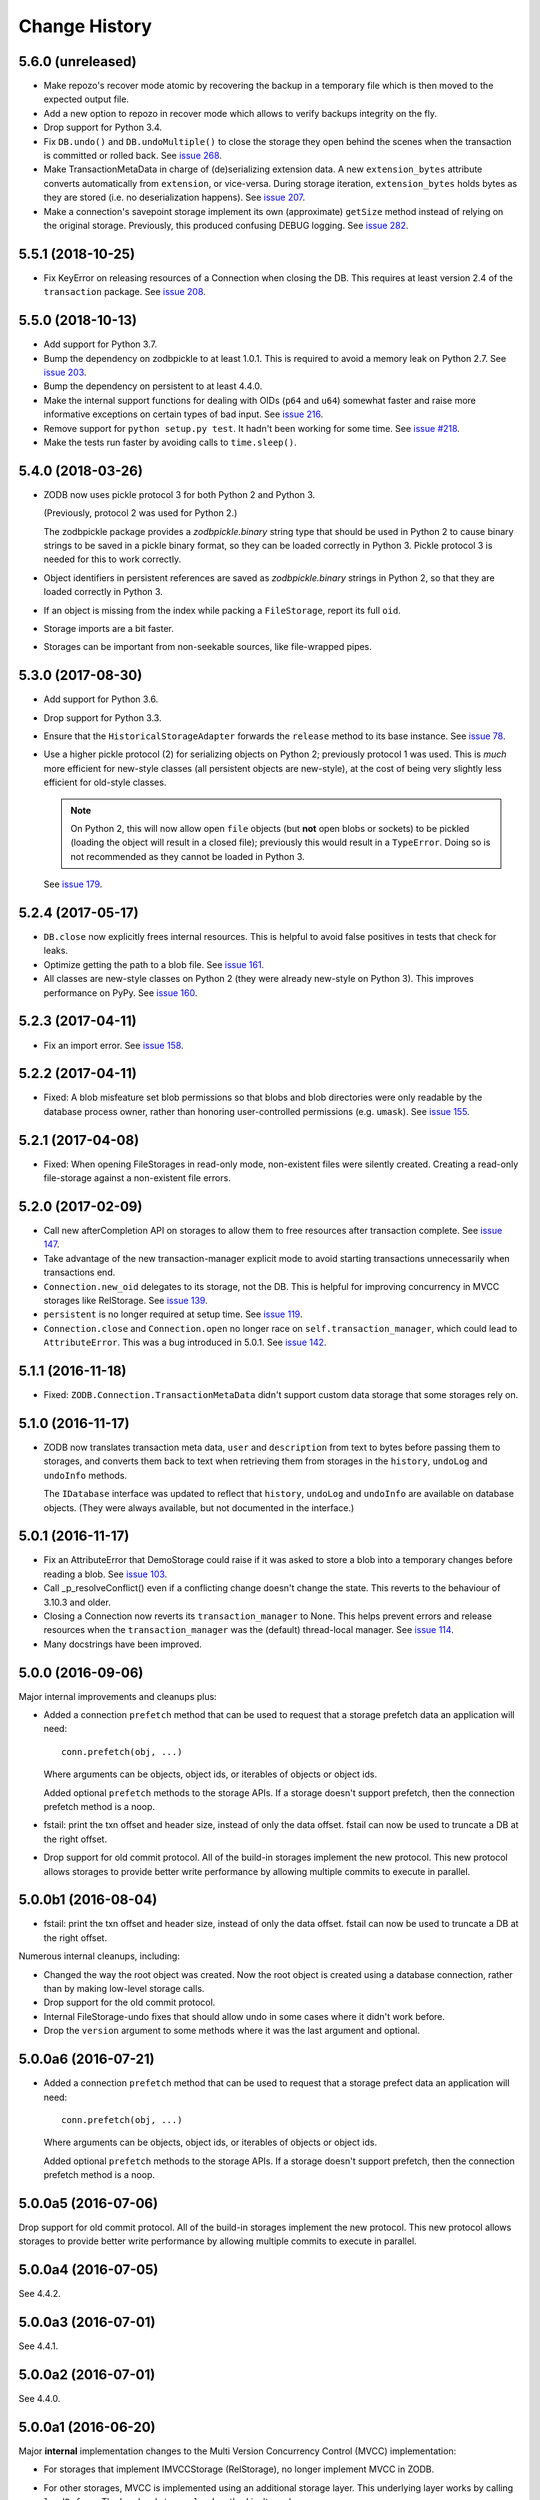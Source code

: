 ================
 Change History
================

5.6.0 (unreleased)
==================

- Make repozo's recover mode atomic by recovering the backup in a
  temporary file which is then moved to the expected output file.

- Add a new option to repozo in recover mode which allows to verify
  backups integrity on the fly.

- Drop support for Python 3.4.

- Fix ``DB.undo()`` and ``DB.undoMultiple()`` to close the storage
  they open behind the scenes when the transaction is committed or
  rolled back. See `issue 268
  <https://github.com/zopefoundation/ZODB/issues/268>`_.

- Make TransactionMetaData in charge of (de)serializing extension data.
  A new ``extension_bytes`` attribute converts automatically from
  ``extension``, or vice-versa. During storage iteration, ``extension_bytes``
  holds bytes as they are stored (i.e. no deserialization happens).
  See `issue 207 <https://github.com/zopefoundation/ZODB/pull/207>`_.

- Make a connection's savepoint storage implement its own
  (approximate) ``getSize`` method instead of relying on the original
  storage. Previously, this produced confusing DEBUG logging. See
  `issue 282 <https://github.com/zopefoundation/ZODB/issues/282>`_.

5.5.1 (2018-10-25)
==================

- Fix KeyError on releasing resources of a Connection when closing the DB.
  This requires at least version 2.4 of the ``transaction`` package.
  See `issue 208 <https://github.com/zopefoundation/ZODB/issues/208>`_.

5.5.0 (2018-10-13)
==================

- Add support for Python 3.7.

- Bump the dependency on zodbpickle to at least 1.0.1. This is
  required to avoid a memory leak on Python 2.7. See `issue 203
  <https://github.com/zopefoundation/ZODB/issues/203>`_.

- Bump the dependency on persistent to at least 4.4.0.

- Make the internal support functions for dealing with OIDs (``p64``
  and ``u64``) somewhat faster and raise more informative
  exceptions on certain types of bad input. See `issue 216
  <https://github.com/zopefoundation/ZODB/issues/216>`_.

- Remove support for ``python setup.py test``. It hadn't been working
  for some time. See `issue #218
  <https://github.com/zopefoundation/ZODB/issues/218>`_.

- Make the tests run faster by avoiding calls to ``time.sleep()``.

5.4.0 (2018-03-26)
==================

- ZODB now uses pickle protocol 3 for both Python 2 and Python 3.

  (Previously, protocol 2 was used for Python 2.)

  The zodbpickle package provides a `zodbpickle.binary` string type
  that should be used in Python 2 to cause binary strings to be saved
  in a pickle binary format, so they can be loaded correctly in
  Python 3.  Pickle protocol 3 is needed for this to work correctly.

- Object identifiers in persistent references are saved as
  `zodbpickle.binary` strings in Python 2, so that they are loaded
  correctly in Python 3.

- If an object is missing from the index while packing a ``FileStorage``,
  report its full ``oid``.

- Storage imports are a bit faster.

- Storages can be important from non-seekable sources, like
  file-wrapped pipes.

5.3.0 (2017-08-30)
==================

- Add support for Python 3.6.

- Drop support for Python 3.3.

- Ensure that the ``HistoricalStorageAdapter`` forwards the ``release`` method to
  its base instance. See `issue 78 <https://github.com/zopefoundation/ZODB/issues/788>`_.

- Use a higher pickle protocol (2) for serializing objects on Python
  2; previously protocol 1 was used. This is *much* more efficient for
  new-style classes (all persistent objects are new-style), at the
  cost of being very slightly less efficient for old-style classes.

  .. note:: On Python 2, this will now allow open ``file`` objects
            (but **not** open blobs or sockets) to be pickled (loading
            the object will result in a closed file); previously this
            would result in a ``TypeError``. Doing so is not
            recommended as they cannot be loaded in Python 3.

  See `issue 179 <https://github.com/zopefoundation/ZODB/pull/179>`_.

5.2.4 (2017-05-17)
==================

- ``DB.close`` now explicitly frees internal resources.  This is
  helpful to avoid false positives in tests that check for leaks.

- Optimize getting the path to a blob file. See
  `issue 161 <https://github.com/zopefoundation/ZODB/pull/161>`_.

- All classes are new-style classes on Python 2 (they were already
  new-style on Python 3). This improves performance on PyPy. See
  `issue 160 <https://github.com/zopefoundation/ZODB/pull/160>`_.

5.2.3 (2017-04-11)
==================

- Fix an import error. See `issue 158 <https://github.com/zopefoundation/ZODB/issues/158>`_.

5.2.2 (2017-04-11)
==================

- Fixed: A blob misfeature set blob permissions so that blobs and blob
  directories were only readable by the database process owner, rather
  than honoring user-controlled permissions (e.g. ``umask``).
  See `issue 155 <https://github.com/zopefoundation/ZODB/issues/155>`_.

5.2.1 (2017-04-08)
==================

- Fixed: When opening FileStorages in read-only mode, non-existent
  files were silently created.  Creating a read-only file-storage
  against a non-existent file errors.

5.2.0 (2017-02-09)
==================

- Call new afterCompletion API on storages to allow them to free
  resources after transaction complete.
  See `issue 147 <https://github.com/zodb/relstorage/issues/147>`__.
- Take advantage of the new transaction-manager explicit mode to avoid
  starting transactions unnecessarily when transactions end.

- ``Connection.new_oid`` delegates to its storage, not the DB. This is
  helpful for improving concurrency in MVCC storages like RelStorage.
  See `issue 139 <https://github.com/zopefoundation/ZODB/issues/139>`_.

- ``persistent`` is no longer required at setup time.
  See `issue 119 <https://github.com/zopefoundation/ZODB/issues/119>`_.

- ``Connection.close`` and ``Connection.open`` no longer race on
  ``self.transaction_manager``, which could lead to
  ``AttributeError``. This was a bug introduced in 5.0.1. See `issue
  142 <https://github.com/zopefoundation/ZODB/pull/143>`_.


5.1.1 (2016-11-18)
==================

- Fixed: ``ZODB.Connection.TransactionMetaData`` didn't support custom data
  storage that some storages rely on.

5.1.0 (2016-11-17)
==================

- ZODB now translates transaction meta data, ``user`` and
  ``description`` from text to bytes before passing them to storages,
  and converts them back to text when retrieving them from storages in
  the ``history``, ``undoLog`` and ``undoInfo`` methods.

  The ``IDatabase`` interface was updated to reflect that ``history``,
  ``undoLog`` and ``undoInfo`` are available on database objects.
  (They were always available, but not documented in the interface.)

5.0.1 (2016-11-17)
==================

- Fix an AttributeError that DemoStorage could raise if it was asked
  to store a blob into a temporary changes before reading a blob. See
  `issue 103 <https://github.com/zopefoundation/ZODB/issues/103>`_.

- Call _p_resolveConflict() even if a conflicting change doesn't change the
  state. This reverts to the behaviour of 3.10.3 and older.

- Closing a Connection now reverts its ``transaction_manager`` to
  None. This helps prevent errors and release resources when the
  ``transaction_manager`` was the (default) thread-local manager. See
  `issue 114 <https://github.com/zopefoundation/ZODB/issues/114>`_.

- Many docstrings have been improved.

5.0.0 (2016-09-06)
==================

Major internal improvements and cleanups plus:

- Added a connection ``prefetch`` method that can be used to request
  that a storage prefetch data an application will need::

    conn.prefetch(obj, ...)

  Where arguments can be objects, object ids, or iterables of objects
  or object ids.

  Added optional ``prefetch`` methods to the storage APIs. If a
  storage doesn't support prefetch, then the connection prefetch
  method is a noop.

- fstail: print the txn offset and header size, instead of only the data offset.
  fstail can now be used to truncate a DB at the right offset.

- Drop support for old commit protocol.  All of the build-in storages
  implement the new protocol.  This new protocol allows storages to
  provide better write performance by allowing multiple commits to
  execute in parallel.

5.0.0b1 (2016-08-04)
====================

- fstail: print the txn offset and header size, instead of only the data offset.
  fstail can now be used to truncate a DB at the right offset.

Numerous internal cleanups, including:

- Changed the way the root object was created.  Now the root object is
  created using a database connection, rather than by making low-level
  storage calls.

- Drop support for the old commit protocol.

- Internal FileStorage-undo fixes that should allow undo in some cases
  where it didn't work before.

- Drop the ``version`` argument to some methods where it was the last
  argument and optional.

5.0.0a6 (2016-07-21)
====================

- Added a connection ``prefetch`` method that can be used to request
  that a storage prefect data an application will need::

    conn.prefetch(obj, ...)

  Where arguments can be objects, object ids, or iterables of objects
  or object ids.

  Added optional ``prefetch`` methods to the storage APIs. If a
  storage doesn't support prefetch, then the connection prefetch
  method is a noop.

5.0.0a5 (2016-07-06)
====================

Drop support for old commit protocol.  All of the build-in storages
implement the new protocol.  This new protocol allows storages to
provide better write performance by allowing multiple commits to
execute in parallel.

5.0.0a4 (2016-07-05)
====================

See 4.4.2.

5.0.0a3 (2016-07-01)
====================

See 4.4.1.

5.0.0a2 (2016-07-01)
====================

See 4.4.0.

5.0.0a1 (2016-06-20)
====================

Major **internal** implementation changes to the Multi Version
Concurrency Control (MVCC) implementation:

- For storages that implement IMVCCStorage (RelStorage), no longer
  implement MVCC in ZODB.

- For other storages, MVCC is implemented using an additional storage
  layer. This underlying layer works by calling ``loadBefore``. The
  low-level storage ``load`` method isn't used any more.

  This change allows server-based storages like ZEO and NEO to be
  implemented more simply and cleanly.

4.4.3 (2016-08-04)
==================

- Internal FileStorage-undo fixes that should allow undo in some cases
  where it didn't work before.

- fstail: print the txn offset and header size, instead of only the data offset.
  fstail can now be used to truncate a DB at the right offset.

4.4.2 (2016-07-08)
==================

Better support of the new commit protocol. This fixes issues with blobs and
undo. See pull requests #77, #80, #83

4.4.1 (2016-07-01)
==================

Added IMultiCommitStorage to directly represent the changes in the 4.4.0
release and to make complient storages introspectable.

4.4.0 (2016-06-30)
==================

This release begins evolution to a more effcient commit protocol that
allows storage implementations, like `NEO <http://www.neoppod.org/>`_,
to support multiple transactions committing at the same time, for
greater write parallelism.

This release updates IStorage:

- The committed transaction's ID is returned by ``tpc_finish``, rather
  than being returned in response store and tpc_vote results.

- ``tpc_vote`` is now expected to return ``None`` or a list of object
  ids for objects for which conflicts were resolved.

This release works with storages that implemented the older version of
the storage interface, but also supports storages that implement the
updated interface.

4.3.1 (2016-06-06)
==================

- Fixed: FileStorage loadBefore didn't handle deleted/undone data correctly.

4.3.0 (2016-05-31)
==================

- Drop support for Python 2.6 and 3.2.

- Make the ``zodbpickle`` dependency required and not conditional.
  This fixes various packaging issues involving pip and its wheel
  cache. zodbpickle was only optional under Python 2.6 so this change
  only impacts users of that version.  See
  https://github.com/zopefoundation/ZODB/pull/42.

- Add support for Python 3.5.

- Avoid failure during cleanup of nested databases that provide MVCC
  on storage level (Relstorage).
  https://github.com/zopefoundation/ZODB/issues/45

- Remove useless dependency to `zdaemon` in setup.py. Remove ZEO documentation.
  Both were leftovers from the time where ZEO was part of this repository.

- Fix possible data corruption after FileStorage is truncated to roll back a
  transaction.
  https://github.com/zopefoundation/ZODB/pull/52

- DemoStorage: add support for conflict resolution and fix history()
  https://github.com/zopefoundation/ZODB/pull/58

- Fixed a test that depended on implementation-specific behavior in tpc_finish

4.2.0 (2015-06-02)
==================

- Declare conditional dependencies using PEP-426 environment markers
  (fixing interation between pip 7's wheel cache and tox).  See
  https://github.com/zopefoundation/ZODB/issues/36.

4.2.0b1 (2015-05-22)
====================

- Log failed conflict resolution attempts at ``DEBUG`` level.  See:
  https://github.com/zopefoundation/ZODB/pull/29.

- Fix command-line parsing of ``--verbose`` and ``--verify`` arguments.
  (The short versions, ``-v`` and ``-V``, were parsed correctly.)

- Add support for PyPy.

- Fix the methods in ``ZODB.serialize`` that find object references
  under Python 2.7 (used in scripts like ``referrers``, ``netspace``,
  and ``fsrecover`` among others). This requires the addition of the
  ``zodbpickle`` dependency.

- FileStorage: fix an edge case when disk space runs out while packing,
  do not leave the ``.pack`` file around. That would block any write to the
  to-be-packed ``Data.fs``, because the disk would stay at 0 bytes free.
  See https://github.com/zopefoundation/ZODB/pull/21.

4.1.0 (2015-01-11)
==================

- Fix registration of custom logging level names ("BLATHER", "TRACE").

  We have been registering them in the wrong order since 2004.  Before
  Python 3.4, the stdlib ``logging`` module masked the error by registering
  them in *both* directions.

- Add support for Python 3.4.

4.0.1 (2014-07-13)
==================

- Fix ``POSKeyError`` during ``transaction.commit`` when after
  ``savepoint.rollback``.  See
  https://github.com/zopefoundation/ZODB/issues/16

- Ensure that the pickler used in PyPy always has a ``persistent_id``
  attribute (``inst_persistent_id`` is not present on the pure-Python
  pickler). (PR #17)

- Provide better error reporting when trying to load an object on a
  closed connection.

4.0.0 (2013-08-18)
==================

Finally released.

4.0.0b3 (2013-06-11)
====================

- Switch to using non-backward-compatible pickles (protocol 3, without
  storing bytes as strings) under Python 3.  Updated the magic number
  for file-storage files under Python3 to indicate the incompatibility.

- Fixed: A ``UnicodeDecodeError`` could happen for non-ASCII OIDs
  when using bushy blob layout.

4.0.0b2 (2013-05-14)
====================

- Extended the filename renormalizer used for blob doctests to support
  the filenames used by ZEO in non-shared mode.

- Added ``url`` parameter to ``setup()`` (PyPI says it is required).

4.0.0b1 (2013-05-10)
=====================

- Skipped non-unit tests in ``setup.py test``.  Use the buildout to run tests
  requiring "layer" support.

- Included the filename in the exception message to support debugging in case
  ``loadBlob`` does not find the file.

- Added support for Python 3.2 / 3.3.

.. note::

   ZODB 4.0.x is supported on Python 3.x for *new* applications only.
   Due to changes in the standard library's pickle support, the Python3
   support does **not** provide forward- or backward-compatibility
   at the data level with Python2.  A future version of ZODB may add
   such support.

   Applications which need migrate data from Python2 to Python3 should
   plan to script this migration using separte databases, e.g. via a
   "dump-and-reload" approach, or by providing explicit fix-ups of the
   pickled values as transactions are copied between storages.


4.0.0a4 (2012-12-17)
=====================

- Enforced usage of bytes for ``_p_serial`` of persistent objects (fixes
  compatibility with recent persistent releases).

4.0.0a3 (2012-12-01)
=====================

- Fixed: An elaborate test for trvial logic corrupted module state in a
        way that made other tests fail spuriously.

4.0.0a2 (2012-11-13)
=====================

Bugs Fixed
----------

- An unneeded left-over setting in setup.py caused installation with
  pip to fail.

4.0.0a1 (2012-11-07)
=====================

New Features
------------

- The ``persistent`` and ``BTrees`` packages are now released as separate
  distributions, on which ZODB now depends.

- ZODB no longer depends on zope.event.  It now uses ZODB.event, which
  uses zope.event if it is installed.  You can override
  ZODB.event.notify to provide your own event handling, although
  zope.event is recommended.

- BTrees allowed object keys with insane comparison. (Comparison
  inherited from object, which compares based on in-process address.)
  Now BTrees raise TypeError if an attempt is made to save a key with
  comparison inherited from object. (This doesn't apply to old-style
  class instances.)

Bugs Fixed
----------

- Ensured that the export file and index file created by ``repozo`` share
  the same timestamp.

  https://bugs.launchpad.net/zodb/+bug/993350

- Pinned the ``transaction`` and ``manuel`` dependencies to Python 2.5-
  compatible versions when installing under Python 2.5.


.. note::
   Please see https://github.com/zopefoundation/ZODB/blob/master/HISTORY.rst
   for older versions of ZODB.
